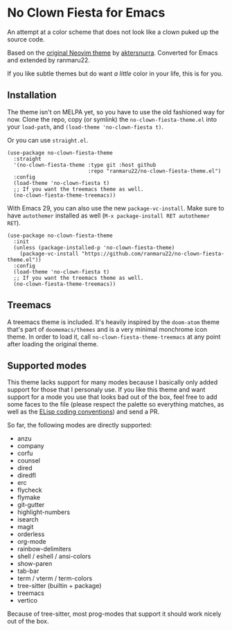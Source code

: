 * No Clown Fiesta for Emacs

[[https://img.shields.io/badge/License-GPL%20v3-green.svg]]
[[https://img.shields.io/badge/Emacs-26%2B-d24b83.svg]]

An attempt at a color scheme that does not look like a clown puked up the source
code.

Based on the [[https://github.com/aktersnurra/no-clown-fiesta.nvim][original Neovim theme]] by [[https://github.com/aktersnurra][aktersnurra]]. Converted for Emacs and
extended by ranmaru22.

[[https://user-images.githubusercontent.com/16521734/218135253-0a903886-af0c-45dd-bafe-f61b2b56ac25.png]]

If you like subtle themes but do want /a little/ color in your life, this is for
you.


** Installation
The theme isn't on MELPA yet, so you have to use the old fashioned way for now.
Clone the repo, copy (or symlink) the ~no-clown-fiesta-theme.el~ into your
~load-path~, and ~(load-theme 'no-clown-fiesta t)~.

Or you can use ~straight.el~.

#+begin_src elisp
  (use-package no-clown-fiesta-theme
    :straight
    '(no-clown-fiesta-theme :type git :host github
                            :repo "ranmaru22/no-clown-fiesta-theme.el")
    :config
    (load-theme 'no-clown-fiesta t)
    ;; If you want the treemacs theme as well.
    (no-clown-fiesta-theme-treemacs))
  #+end_src

With Emacs 29, you can also use the new ~package-vc-install~. Make sure to have
~autothemer~ installed as well (=M-x package-install RET autothemer RET=).

#+begin_src elisp
  (use-package no-clown-fiesta-theme
    :init
    (unless (package-installed-p 'no-clown-fiesta-theme)
      (package-vc-install "https://github.com/ranmaru22/no-clown-fiesta-theme.el"))
    :config
    (load-theme 'no-clown-fiesta t)
    ;; If you want the treemacs theme as well.
    (no-clown-fiesta-theme-treemacs))
#+end_src

** Treemacs
A treemacs theme is included. It's heavily inspired by the ~doom-atom~ theme
that's part of ~doomemacs/themes~ and is a very minimal monchrome icon theme. In
order to load it, call ~no-clown-fiesta-theme-treemacs~ at any point after loading
the original theme.

** Supported modes
This theme lacks support for many modes because I basically only added support
for those that I personaly use. If you like this theme and want support for a
mode you use that looks bad out of the box, feel free to add some faces to the
file (please respect the palette so everything matches, as well as the [[https://www.gnu.org/software/emacs/manual/html_node/elisp/Coding-Conventions.html][ELisp
coding conventions]]) and send a PR.

So far, the following modes are directly supported:

- anzu
- company
- corfu
- counsel
- dired
- diredfl
- erc
- flycheck
- flymake
- git-gutter
- highlight-numbers
- isearch
- magit
- orderless
- org-mode
- rainbow-delimiters
- shell / eshell / ansi-colors
- show-paren
- tab-bar
- term / vterm / term-colors
- tree-sitter (builtin + package)
- treemacs
- vertico

Because of tree-sitter, most prog-modes that support it should work nicely out
of the box.
